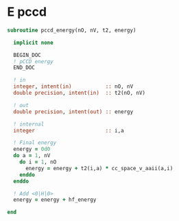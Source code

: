 * E pccd

\begin{align*}
E_{\text{pCCD}} = \sum_{ia} t_i^a <aa|ii> 
\end{align*}

#+BEGIN_SRC f90 :comments org :tangle pccd_energy.irp.f
subroutine pccd_energy(nO, nV, t2, energy)

  implicit none

  BEGIN_DOC
  ! pCCD energy
  END_DOC

  ! in
  integer, intent(in)           :: nO, nV
  double precision, intent(in)  :: t2(nO, nV)

  ! out
  double precision, intent(out) :: energy

  ! internal
  integer                       :: i,a

  ! Final energy
  energy = 0d0
  do a = 1, nV
    do i = 1, nO
      energy = energy + t2(i,a) * cc_space_v_aaii(a,i)
    enddo
  enddo 
  
  ! Add <0|H|0>
  energy = energy + hf_energy

end
#+END_SRC
